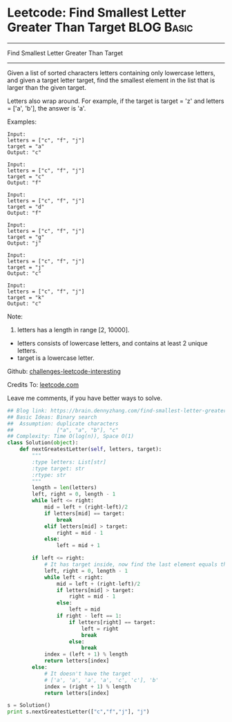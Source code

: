 * Leetcode: Find Smallest Letter Greater Than Target                                              :BLOG:Basic:
#+STARTUP: showeverything
#+OPTIONS: toc:nil \n:t ^:nil creator:nil d:nil
:PROPERTIES:
:type:     binarysearch, redo
:END:
---------------------------------------------------------------------
Find Smallest Letter Greater Than Target
---------------------------------------------------------------------
Given a list of sorted characters letters containing only lowercase letters, and given a target letter target, find the smallest element in the list that is larger than the given target.

Letters also wrap around. For example, if the target is target = 'z' and letters = ['a', 'b'], the answer is 'a'.

Examples:
#+BEGIN_EXAMPLE
Input:
letters = ["c", "f", "j"]
target = "a"
Output: "c"
#+END_EXAMPLE

#+BEGIN_EXAMPLE
Input:
letters = ["c", "f", "j"]
target = "c"
Output: "f"
#+END_EXAMPLE

#+BEGIN_EXAMPLE
Input:
letters = ["c", "f", "j"]
target = "d"
Output: "f"
#+END_EXAMPLE

#+BEGIN_EXAMPLE
Input:
letters = ["c", "f", "j"]
target = "g"
Output: "j"
#+END_EXAMPLE

#+BEGIN_EXAMPLE
Input:
letters = ["c", "f", "j"]
target = "j"
Output: "c"
#+END_EXAMPLE

#+BEGIN_EXAMPLE
Input:
letters = ["c", "f", "j"]
target = "k"
Output: "c"
#+END_EXAMPLE

Note:

1. letters has a length in range [2, 10000].
- letters consists of lowercase letters, and contains at least 2 unique letters.
- target is a lowercase letter.



Github: [[url-external:https://github.com/DennyZhang/challenges-leetcode-interesting/tree/master/find-smallest-letter-greater-than-target][challenges-leetcode-interesting]]

Credits To: [[url-external:https://leetcode.com/problems/find-smallest-letter-greater-than-target/description/][leetcode.com]]

Leave me comments, if you have better ways to solve.

#+BEGIN_SRC python
## Blog link: https://brain.dennyzhang.com/find-smallest-letter-greater-than-target
## Basic Ideas: Binary search
##  Assumption: duplicate characters
##              ["a", "a", "b"], "c"
## Complexity: Time O(log(n)), Space O(1)
class Solution(object):
    def nextGreatestLetter(self, letters, target):
        """
        :type letters: List[str]
        :type target: str
        :rtype: str
        """
        length = len(letters)
        left, right = 0, length - 1
        while left <= right:
            mid = left + (right-left)/2
            if letters[mid] == target:
                break
            elif letters[mid] > target:
                right = mid - 1
            else:
                left = mid + 1

        if left <= right:
            # It has target inside, now find the last element equals the target
            left, right = 0, length - 1
            while left < right:
                mid = left + (right-left)/2
                if letters[mid] > target:
                    right = mid - 1
                else:
                    left = mid
                if right - left == 1:
                    if letters[right] == target:
                        left = right
                        break
                    else:
                        break
            index = (left + 1) % length
            return letters[index]
        else:
            # It doesn't have the target
            # ['a', 'a', 'a', 'a', 'c', 'c'], 'b'
            index = (right + 1) % length
            return letters[index]

s = Solution()
print s.nextGreatestLetter(["c","f","j"], "j")
#+END_SRC
